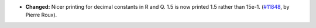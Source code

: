 - **Changed:**
  Nicer printing for decimal constants in R and Q.
  1.5 is now printed 1.5 rather than 15e-1.
  (`#11848 <https://github.com/coq/coq/pull/11848>`_,
  by Pierre Roux).
